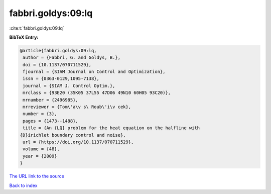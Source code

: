 fabbri.goldys:09:lq
===================

:cite:t:`fabbri.goldys:09:lq`

**BibTeX Entry:**

.. code-block:: bibtex

   @article{fabbri.goldys:09:lq,
    author = {Fabbri, G. and Goldys, B.},
    doi = {10.1137/070711529},
    fjournal = {SIAM Journal on Control and Optimization},
    issn = {0363-0129,1095-7138},
    journal = {SIAM J. Control Optim.},
    mrclass = {93E20 (35K05 37L55 47D06 49N10 60H05 93C20)},
    mrnumber = {2496985},
    mrreviewer = {Tom\'a\v s\ Roub\'i\v cek},
    number = {3},
    pages = {1473--1488},
    title = {An {LQ} problem for the heat equation on the halfline with
   {D}irichlet boundary control and noise},
    url = {https://doi.org/10.1137/070711529},
    volume = {48},
    year = {2009}
   }

`The URL link to the source <ttps://doi.org/10.1137/070711529}>`__


`Back to index <../By-Cite-Keys.html>`__
